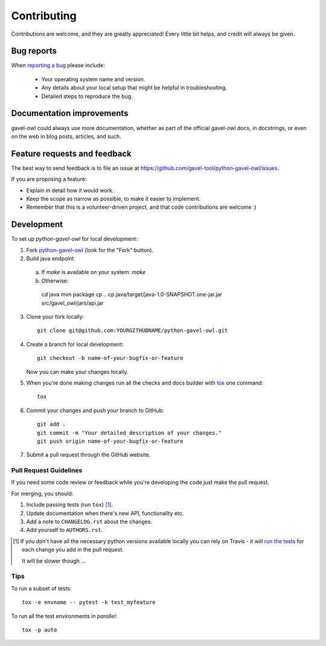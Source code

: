 ============
Contributing
============

Contributions are welcome, and they are greatly appreciated! Every
little bit helps, and credit will always be given.

Bug reports
===========

When `reporting a bug <https://github.com/gavel-tool/python-gavel-owl/issues>`_ please include:

    * Your operating system name and version.
    * Any details about your local setup that might be helpful in troubleshooting.
    * Detailed steps to reproduce the bug.

Documentation improvements
==========================

gavel-owl could always use more documentation, whether as part of the
official gavel-owl docs, in docstrings, or even on the web in blog posts,
articles, and such.

Feature requests and feedback
=============================

The best way to send feedback is to file an issue at https://github.com/gavel-tool/python-gavel-owl/issues.

If you are proposing a feature:

* Explain in detail how it would work.
* Keep the scope as narrow as possible, to make it easier to implement.
* Remember that this is a volunteer-driven project, and that code contributions are welcome :)

Development
===========

To set up `python-gavel-owl` for local development:

1. Fork `python-gavel-owl <https://github.com/gavel-tool/python-gavel-owl>`_
   (look for the "Fork" button).
2. Build java endpoint

  a) If `make` is available on your system: `make`
  b) Otherwise: ::

    cd java
    mvn package
    cp ..
    cp java/target/java-1.0-SNAPSHOT.one-jar.jar src/gavel_owl/jars/api.jar

3. Clone your fork locally::

    git clone git@github.com:YOURGITHUBNAME/python-gavel-owl.git

4. Create a branch for local development::

    git checkout -b name-of-your-bugfix-or-feature

   Now you can make your changes locally.

5. When you're done making changes run all the checks and docs builder with `tox <https://tox.readthedocs.io/en/latest/install.html>`_ one command::

    tox

6. Commit your changes and push your branch to GitHub::

    git add .
    git commit -m "Your detailed description of your changes."
    git push origin name-of-your-bugfix-or-feature

7. Submit a pull request through the GitHub website.

Pull Request Guidelines
-----------------------

If you need some code review or feedback while you're developing the code just make the pull request.

For merging, you should:

1. Include passing tests (run ``tox``) [1]_.
2. Update documentation when there's new API, functionality etc.
3. Add a note to ``CHANGELOG.rst`` about the changes.
4. Add yourself to ``AUTHORS.rst``.

.. [1] If you don't have all the necessary python versions available locally you can rely on Travis - it will
       `run the tests <https://travis-ci.org/gavel-tool/python-gavel-owl/pull_requests>`_ for each change you add in the pull request.

       It will be slower though ...

Tips
----

To run a subset of tests::

    tox -e envname -- pytest -k test_myfeature

To run all the test environments in *parallel*::

    tox -p auto
